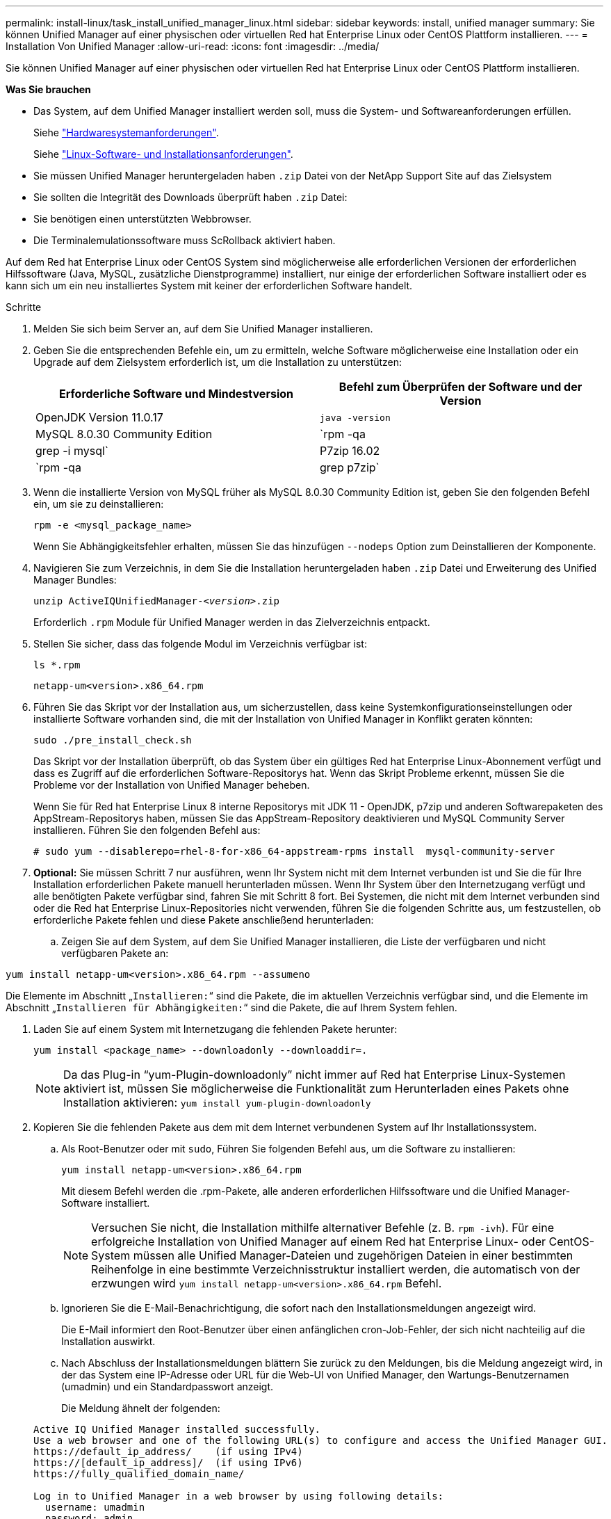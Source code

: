 ---
permalink: install-linux/task_install_unified_manager_linux.html 
sidebar: sidebar 
keywords: install, unified manager 
summary: Sie können Unified Manager auf einer physischen oder virtuellen Red hat Enterprise Linux oder CentOS Plattform installieren. 
---
= Installation Von Unified Manager
:allow-uri-read: 
:icons: font
:imagesdir: ../media/


[role="lead"]
Sie können Unified Manager auf einer physischen oder virtuellen Red hat Enterprise Linux oder CentOS Plattform installieren.

*Was Sie brauchen*

* Das System, auf dem Unified Manager installiert werden soll, muss die System- und Softwareanforderungen erfüllen.
+
Siehe link:concept_virtual_infrastructure_or_hardware_system_requirements.html["Hardwaresystemanforderungen"].

+
Siehe link:reference_red_hat_and_centos_software_and_installation_requirements.html["Linux-Software- und Installationsanforderungen"].

* Sie müssen Unified Manager heruntergeladen haben `.zip` Datei von der NetApp Support Site auf das Zielsystem
* Sie sollten die Integrität des Downloads überprüft haben `.zip` Datei:
* Sie benötigen einen unterstützten Webbrowser.
* Die Terminalemulationssoftware muss ScRollback aktiviert haben.


Auf dem Red hat Enterprise Linux oder CentOS System sind möglicherweise alle erforderlichen Versionen der erforderlichen Hilfssoftware (Java, MySQL, zusätzliche Dienstprogramme) installiert, nur einige der erforderlichen Software installiert oder es kann sich um ein neu installiertes System mit keiner der erforderlichen Software handelt.

.Schritte
. Melden Sie sich beim Server an, auf dem Sie Unified Manager installieren.
. Geben Sie die entsprechenden Befehle ein, um zu ermitteln, welche Software möglicherweise eine Installation oder ein Upgrade auf dem Zielsystem erforderlich ist, um die Installation zu unterstützen:
+
[cols="2*"]
|===
| Erforderliche Software und Mindestversion | Befehl zum Überprüfen der Software und der Version 


 a| 
OpenJDK Version 11.0.17
 a| 
`java -version`



 a| 
MySQL 8.0.30 Community Edition
 a| 
`rpm -qa | grep -i mysql`



 a| 
P7zip 16.02
 a| 
`rpm -qa | grep p7zip`

|===
. Wenn die installierte Version von MySQL früher als MySQL 8.0.30 Community Edition ist, geben Sie den folgenden Befehl ein, um sie zu deinstallieren:
+
`rpm -e <mysql_package_name>`

+
Wenn Sie Abhängigkeitsfehler erhalten, müssen Sie das hinzufügen `--nodeps` Option zum Deinstallieren der Komponente.

. Navigieren Sie zum Verzeichnis, in dem Sie die Installation heruntergeladen haben `.zip` Datei und Erweiterung des Unified Manager Bundles:
+
`unzip ActiveIQUnifiedManager-_<version>_.zip`

+
Erforderlich `.rpm` Module für Unified Manager werden in das Zielverzeichnis entpackt.

. Stellen Sie sicher, dass das folgende Modul im Verzeichnis verfügbar ist:
+
`ls *.rpm`

+
`netapp-um<version>.x86_64.rpm`

. Führen Sie das Skript vor der Installation aus, um sicherzustellen, dass keine Systemkonfigurationseinstellungen oder installierte Software vorhanden sind, die mit der Installation von Unified Manager in Konflikt geraten könnten:
+
`sudo ./pre_install_check.sh`

+
Das Skript vor der Installation überprüft, ob das System über ein gültiges Red hat Enterprise Linux-Abonnement verfügt und dass es Zugriff auf die erforderlichen Software-Repositorys hat. Wenn das Skript Probleme erkennt, müssen Sie die Probleme vor der Installation von Unified Manager beheben.

+
Wenn Sie für Red hat Enterprise Linux 8 interne Repositorys mit JDK 11 - OpenJDK, p7zip und anderen Softwarepaketen des AppStream-Repositorys haben, müssen Sie das AppStream-Repository deaktivieren und MySQL Community Server installieren. Führen Sie den folgenden Befehl aus:

+
[listing]
----
# sudo yum --disablerepo=rhel-8-for-x86_64-appstream-rpms install  mysql-community-server
----
. *Optional:* Sie müssen Schritt 7 nur ausführen, wenn Ihr System nicht mit dem Internet verbunden ist und Sie die für Ihre Installation erforderlichen Pakete manuell herunterladen müssen. Wenn Ihr System über den Internetzugang verfügt und alle benötigten Pakete verfügbar sind, fahren Sie mit Schritt 8 fort. Bei Systemen, die nicht mit dem Internet verbunden sind oder die Red hat Enterprise Linux-Repositories nicht verwenden, führen Sie die folgenden Schritte aus, um festzustellen, ob erforderliche Pakete fehlen und diese Pakete anschließend herunterladen:
+
.. Zeigen Sie auf dem System, auf dem Sie Unified Manager installieren, die Liste der verfügbaren und nicht verfügbaren Pakete an:




`yum install netapp-um<version>.x86_64.rpm --assumeno`

Die Elemente im Abschnitt „`Installieren:`“ sind die Pakete, die im aktuellen Verzeichnis verfügbar sind, und die Elemente im Abschnitt „`Installieren für Abhängigkeiten:`“ sind die Pakete, die auf Ihrem System fehlen.

. Laden Sie auf einem System mit Internetzugang die fehlenden Pakete herunter:
+
`yum install <package_name> --downloadonly --downloaddir=.`

+
[NOTE]
====
Da das Plug-in "`yum-Plugin-downloadonly`" nicht immer auf Red hat Enterprise Linux-Systemen aktiviert ist, müssen Sie möglicherweise die Funktionalität zum Herunterladen eines Pakets ohne Installation aktivieren:
`yum install yum-plugin-downloadonly`

====
. Kopieren Sie die fehlenden Pakete aus dem mit dem Internet verbundenen System auf Ihr Installationssystem.
+
.. Als Root-Benutzer oder mit `sudo`, Führen Sie folgenden Befehl aus, um die Software zu installieren:
+
`yum install netapp-um<version>.x86_64.rpm`

+
Mit diesem Befehl werden die .rpm-Pakete, alle anderen erforderlichen Hilfssoftware und die Unified Manager-Software installiert.

+
[NOTE]
====
Versuchen Sie nicht, die Installation mithilfe alternativer Befehle (z. B. `rpm -ivh`). Für eine erfolgreiche Installation von Unified Manager auf einem Red hat Enterprise Linux- oder CentOS-System müssen alle Unified Manager-Dateien und zugehörigen Dateien in einer bestimmten Reihenfolge in eine bestimmte Verzeichnisstruktur installiert werden, die automatisch von der erzwungen wird `yum install netapp-um<version>.x86_64.rpm` Befehl.

====
.. Ignorieren Sie die E-Mail-Benachrichtigung, die sofort nach den Installationsmeldungen angezeigt wird.
+
Die E-Mail informiert den Root-Benutzer über einen anfänglichen cron-Job-Fehler, der sich nicht nachteilig auf die Installation auswirkt.

.. Nach Abschluss der Installationsmeldungen blättern Sie zurück zu den Meldungen, bis die Meldung angezeigt wird, in der das System eine IP-Adresse oder URL für die Web-UI von Unified Manager, den Wartungs-Benutzernamen (umadmin) und ein Standardpasswort anzeigt.
+
Die Meldung ähnelt der folgenden:

+
[listing]
----
Active IQ Unified Manager installed successfully.
Use a web browser and one of the following URL(s) to configure and access the Unified Manager GUI.
https://default_ip_address/    (if using IPv4)
https://[default_ip_address]/  (if using IPv6)
https://fully_qualified_domain_name/

Log in to Unified Manager in a web browser by using following details:
  username: umadmin
  password: admin
----
.. Notieren Sie die IP-Adresse oder URL, den zugewiesenen Benutzernamen (umadmin) und das aktuelle Passwort.
.. Wenn Sie vor der Installation von Unified Manager ein umadmin-Benutzerkonto mit einem benutzerdefinierten Home-Verzeichnis erstellt haben, müssen Sie die Anmeldungs-Shell für umadmin-Benutzer angeben:
+
`usermod -s /bin/maintenance-user-shell.sh umadmin`





Greifen Sie auf die Web-Benutzeroberfläche zu, um das Standardpasswort des umadmin-Benutzers zu ändern, und führen Sie die Ersteinrichtung von Unified Manager durch, wie in beschrieben link:../config/concept_configure_unified_manager.html["Active IQ Unified Manager wird konfiguriert"]. Das Standardpasswort des umadmin-Benutzers muss geändert werden.
